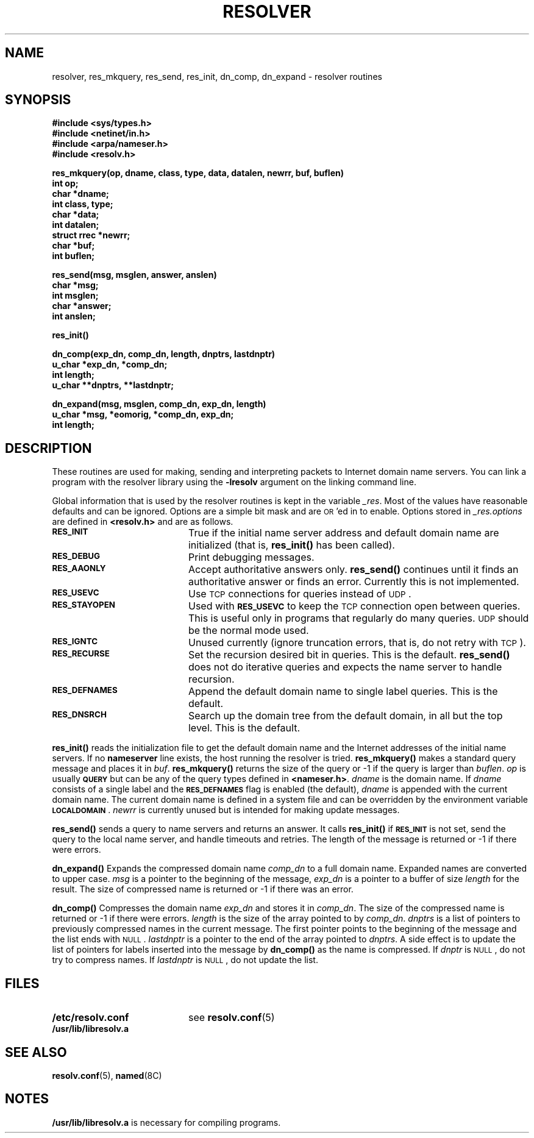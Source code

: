 .\" Copyright (c) 1985 Regents of the University of California.
.\" All rights reserved.  The Berkeley software License Agreement
.\" specifies the terms and conditions for redistribution.
.\"
.\"	@(#)resolver.3 1.1 92/07/30 SMI; from UCB 1.5 3/21/86
.\"
.TH RESOLVER 3 "30 June 1989"
.SH NAME
resolver, res_mkquery, res_send, res_init, dn_comp, dn_expand \- resolver routines
.SH SYNOPSIS
.nf
.B #include <sys/types.h>
.B #include <netinet/in.h>
.B #include <arpa/nameser.h>
.B #include <resolv.h>
.LP
.B "res_mkquery(op, dname, class, type, data, datalen, newrr, buf, buflen)"
.B int op;
.B char *dname;
.B int class, type;
.B char *data;
.B int datalen;
.B struct rrec *newrr;
.B char *buf;
.B int buflen;
.LP
.B res_send(msg, msglen, answer, anslen)
.B char *msg;
.B int msglen;
.B char *answer;
.B int anslen;
.LP
.B res_init(\|)
.LP
.B dn_comp(exp_dn, comp_dn, length, dnptrs, lastdnptr)
.B u_char *exp_dn, *comp_dn;
.B int length;
.B u_char **dnptrs, **lastdnptr;
.LP
.B dn_expand(msg, msglen, comp_dn, exp_dn, length)
.B u_char *msg, *eomorig, *comp_dn, exp_dn;
.B int  length;
.fi
.SH DESCRIPTION
.IX "Internet name server routines"
.IX "resolver library"
.IX "domain name system, resolver"
.IX "name server routines, Internet"
.IX res_mkquery()  "" "\fLres_mkquery()\fR \(em Internet name servers"
.IX res_send() "" "\fLres_send()\fR \(em Internet name server routines"
.IX res_init() "" "\fLres_init()\fR \(em Internet name server routines"
.IX dn_comp() "" "\fLdn_comp()\fR \(em Internet name server routines"
.IX dn_expand() "" "\fLdn_expand()\fR \(em Internet name server routines"
.LP
These routines are used for making,
sending and interpreting packets to
Internet domain name servers.
You can link a program with the resolver library using the
.B \-lresolv
argument on the linking command line.
.LP
Global information that is used by the
resolver routines is kept in the variable
.IR _res .
Most of the values have reasonable defaults
and can be ignored.
Options are a simple bit mask and are
.SM OR\s0'ed
in to enable.
Options stored in
.I _res.options
are defined in
.B <resolv.h>
and are as follows.
.TP 20
.SB RES_INIT
True if the initial name server address
and default domain name are initialized (that is,
.B res_init(\|) 
has been called).
.TP
.SB RES_DEBUG
Print debugging messages.
.TP
.SB RES_AAONLY
Accept authoritative answers only.
.B res_send(\|)
continues until it finds an authoritative
answer or finds an error.
Currently this is not implemented.
.TP
.SB RES_USEVC
Use
.SM TCP
connections for queries instead of
.SM UDP\s0.
.TP
.SB RES_STAYOPEN
Used with
.SB RES_USEVC
to keep the
.SM TCP
connection open between queries.
This is useful only in programs that
regularly do many queries.
.SM UDP
should be the normal mode used.
.TP
.SB RES_IGNTC
Unused currently (ignore truncation errors,
that is, do not retry with
.SM TCP\s0).
.TP
.SB RES_RECURSE
Set the recursion desired bit in queries.
This is the default.
.B res_send(\|)
does not do iterative queries and expects the name server
to handle recursion.
.TP
.SB RES_DEFNAMES
Append the default domain name to single
label queries.
This is the default.
.TP
.SB RES_DNSRCH
Search up the domain tree from the default domain,
in all but the top level.
This is the default.
.LP
.B res_init(\|)
reads the initialization file to get the default
domain name and the Internet addresses of the initial 
name servers.
If no
.B nameserver
line exists, the host running the resolver is tried.
.B res_mkquery(\|)
makes a standard query message and places it in
.IR buf .
.B res_mkquery(\|)
returns the size of the query or \-1 if the query is
larger than
.IR buflen .
.I op
is usually
.SB QUERY
but can be any of the query types defined in
.BR <nameser.h> .
.I dname
is the domain name.  If
.I dname
consists of a single label and the
.SB RES_DEFNAMES
flag is enabled (the default),
.I dname
is appended with the current domain name.
The current domain name is defined in a system
file and can be overridden by the environment variable
.BR \s-1LOCALDOMAIN\s0 .
.I newrr
is currently unused but is intended for making update messages.
.LP
.B res_send(\|)
sends a query to name servers and returns an answer.
It calls
.B res_init(\|)
if
.SB RES_INIT
is not set, send the query to the local
name server, and handle timeouts and retries.
The length of the message is returned or
\-1 if there were errors.
.LP
.B dn_expand(\|)
Expands the compressed domain name
.I comp_dn
to a full domain name.
Expanded names are converted to upper case.
.I msg
is a pointer to the beginning of the message,
.I exp_dn
is a pointer to a buffer of size
.I length
for the result.
The size of compressed
name is returned or \-1 if there was an error.
.LP
.B dn_comp(\|)
Compresses the domain name
.I exp_dn
and stores it in
.IR comp_dn .
The size of the compressed name is returned or \-1
if there were errors.
.I length
is the size of the array pointed to by
.IR comp_dn .
.I dnptrs
is a list of pointers to previously compressed
names in the current message.
The first pointer
points to the beginning of the message
and the list ends with
.SM NULL\s0.
.I lastdnptr
is a pointer to the end of the array pointed to
.IR dnptrs .
A side effect is to update the list of pointers for
labels inserted into the message by
.B dn_comp(\|)
as the name is compressed.  If
.I dnptr
is
.SM NULL\s0,
do not try to compress names. If
.I lastdnptr
is
.SM NULL\s0,
do not update the list.
.SH FILES
.PD 0
.TP 20
.B /etc/resolv.conf
see
.BR resolv.conf (5)
.TP
.B /usr/lib/libresolv.a
.PD
.SH "SEE ALSO"
.BR resolv.conf (5),
.BR named (8C)
.LP
.TX ADMIN
.SH NOTES
.LP
.B /usr/lib/libresolv.a
is necessary for compiling programs.
.\", RFC882, RFC883, RFC973, RFC974,
.\" BIND - Operations Guide
